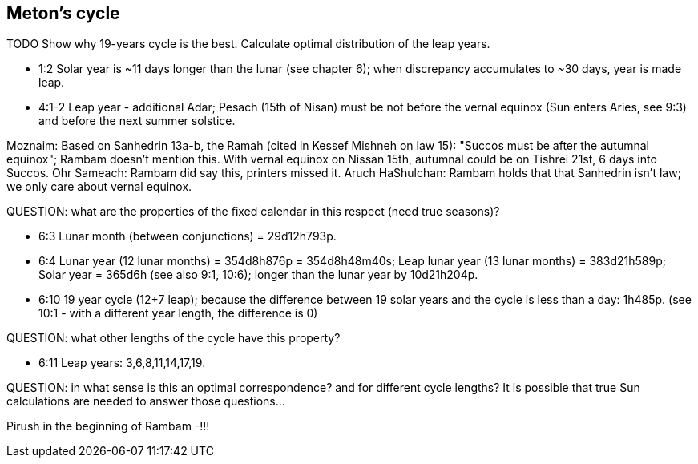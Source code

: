 [#leap-years-cycle]
== Meton's cycle
TODO
Show why 19-years cycle is the best.
Calculate optimal distribution of the leap years.

- 1:2 Solar year is ~11 days longer than the lunar (see chapter 6);
when discrepancy accumulates to ~30 days, year is made leap.
- 4:1-2 Leap year - additional Adar;
Pesach (15th of Nisan) must be not before the vernal equinox (Sun enters Aries, see 9:3)
and before the next summer solstice.

Moznaim:
Based on Sanhedrin 13a-b, the Ramah (cited in Kessef Mishneh on law 15):
"Succos must be after the autumnal equinox"; Rambam doesn't mention this.
With vernal equinox on Nissan 15th, autumnal could be on Tishrei 21st, 6 days into Succos.
Ohr Sameach: Rambam did say this, printers missed it.
Aruch HaShulchan: Rambam holds that that Sanhedrin isn't law; we only care about vernal equinox.

QUESTION: what are the properties of the fixed calendar in this respect
(need true seasons)?

- 6:3 Lunar month (between conjunctions) = 29d12h793p.
- 6:4 Lunar year (12 lunar months) = 354d8h876p = 354d8h48m40s;
Leap lunar year (13 lunar months) = 383d21h589p;
Solar year = 365d6h (see also 9:1, 10:6);
longer than the lunar year by 10d21h204p.
- 6:10 19 year cycle (12+7 leap); because the difference between 19 solar years and
the cycle is less than a day: 1h485p.
(see 10:1 - with a different year length, the difference is 0)

QUESTION: what other lengths of the cycle have this property?

- 6:11 Leap years: 3,6,8,11,14,17,19.

QUESTION: in what sense is this an optimal correspondence?
and for different cycle lengths? It is possible that true Sun calculations are needed to answer those questions...

Pirush in the beginning of Rambam -!!!
